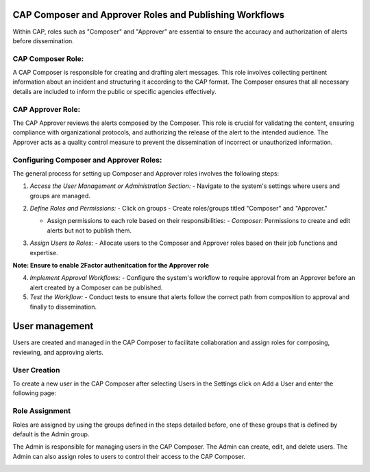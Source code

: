 
CAP Composer and Approver Roles and Publishing Workflows
========================================================

Within CAP, roles such as "Composer" and "Approver" are essential to ensure the accuracy and authorization of alerts before dissemination.

CAP Composer Role:
------------------

A CAP Composer is responsible for creating and drafting alert messages. This role involves collecting pertinent information about an incident and structuring it according to the CAP format. The Composer ensures that all necessary details are included to inform the public or specific agencies effectively.

CAP Approver Role:
------------------

The CAP Approver reviews the alerts composed by the Composer. This role is crucial for validating the content, ensuring compliance with organizational protocols, and authorizing the release of the alert to the intended audience. The Approver acts as a quality control measure to prevent the dissemination of incorrect or unauthorized information.

Configuring Composer and Approver Roles:
----------------------------------------

The general process for setting up Composer and Approver roles involves the following steps:

1. *Access the User Management or Administration Section:*
   - Navigate to the system's settings where users and groups are managed. 
.. image:: ../_static/images/cap_composer_user_settings.png
      :alt: WMO CAP Composer User Settings


2. *Define Roles and Permissions:*
   - Click on groups
   - Create roles/groups titled "Composer" and "Approver."

   .. image:: ../_static/images/cap_composer_groups.png
      :alt: WMO CAP Composer Sender Details

   - Assign permissions to each role based on their responsibilities:
     - *Composer:* Permissions to create and edit alerts but not to publish them.

.. image:: ../_static/images/cap_composer_composer_1.png
      :alt: WMO CAP Composer Composer Role

.. image:: ../_static/images/cap_composer_composer_2.png
      :alt: WMO CAP Composer Composer Role

     - *Approver:* Permissions to review, approve, or reject alerts, and to publish approved alerts.

.. image:: ../_static/images/cap_composer_approver_1.png
      :alt: WMO CAP Composer Approver Role

.. image:: ../_static/images/cap_composer_approver_2.png
      :alt: WMO CAP Composer Approver Role


3. *Assign Users to Roles:*
   - Allocate users to the Composer and Approver roles based on their job functions and expertise.

**Note: Ensure to enable 2Factor authenitcation for the Approver role**




4. *Implement Approval Workflows:*
   - Configure the system's workflow to require approval from an Approver before an alert created by a Composer can be published.

5. *Test the Workflow:*
   - Conduct tests to ensure that alerts follow the correct path from composition to approval and finally to dissemination.


User management
===============

Users are created and managed in the CAP Composer to facilitate collaboration and assign roles for composing, reviewing, and approving alerts.

User Creation
-------------

To create a new user in the CAP Composer after selecting Users in the Settings click on Add a User and enter the following page:

.. image:: ../_static/images/cap_composer_user_page.png
      :alt: WMO CAP Composer Add User


Role Assignment
---------------

Roles are assigned by using the groups defined in the steps detailed before, one of these groups that is defined by default is the Admin group.

The Admin is responsible for managing users in the CAP Composer. The Admin can create, edit, and delete users. The Admin can also assign roles to users to control their access to the CAP Composer.

.. image:: ../_static/images/cap_composer_user_admin.png
      :alt: WMO CAP Composer User Admin
